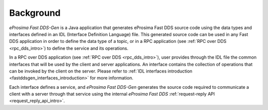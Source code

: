 Background
-----------

*eProsima Fast DDS-Gen* is a Java application that generates eProsima Fast DDS source code using
the data types and interfaces defined in an IDL (Interface Definition Language) file.
This generated source code can be used in any Fast DDS application in order to define the data type of a topic,
or in a RPC application (see :ref:`RPC over DDS <rpc_dds_intro>`) to define the service and its operations.

In a RPC over DDS application (see :ref:`RPC over DDS <rpc_dds_intro>`), user provides
through the IDL file the common interfaces that will be used by the client and server applications.
An interface contains the collection of operations that can be invoked by the client on the server.
Please refer to :ref:`IDL interfaces introduction <fastddsgen_interfaces_introduction>` for more information.

Each interface defines a service, and *eProsima Fast DDS-Gen* generates the source code required to communicate
a client with a server through that service using the internal
*eProsima Fast DDS* :ref:`request-reply API <request_reply_api_intro>`.
